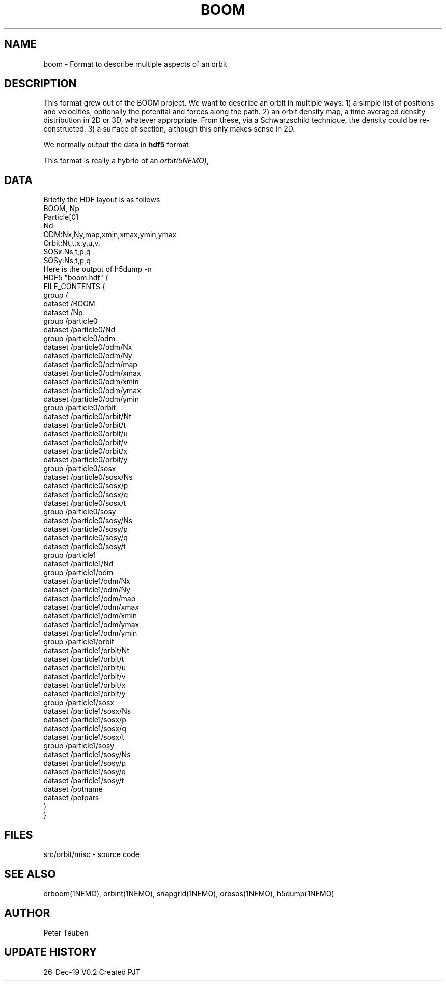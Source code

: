 .TH BOOM 5NEMO "26 Dec 2019"
.SH NAME
boom \- Format to describe multiple aspects of an orbit
.SH DESCRIPTION
This format grew out of the BOOM project. We want to describe
an orbit in multiple ways:  1) a simple list of positions and velocities,
optionally the potential and forces along the path. 2) an orbit density map,
a time averaged density distribution in 2D or 3D, whatever appropriate. From
these, via a Schwarzschild technique, the density could be re-constructed.
3) a surface of section, although this only makes sense in 2D.
.PP
We normally output the data in \fBhdf5\fP format
.PP
This format is really a hybrid of an \fIorbit(5NEMO)\fP,
\fP
.SH DATA
Briefly the HDF layout is as follows
.nf
  BOOM, Np
  Particle[0]
    Nd
    ODM:Nx,Ny,map,xmin,xmax,ymin,ymax
    Orbit:Nt,t,x,y,u,v,
    SOSx:Ns,t,p,q
    SOSy:Ns,t,p,q
.fi
Here is the output of h5dump -n
.nf
HDF5 "boom.hdf" {
FILE_CONTENTS {
 group      /
 dataset    /BOOM
 dataset    /Np
 group      /particle0
 dataset    /particle0/Nd
 group      /particle0/odm
 dataset    /particle0/odm/Nx
 dataset    /particle0/odm/Ny
 dataset    /particle0/odm/map
 dataset    /particle0/odm/xmax
 dataset    /particle0/odm/xmin
 dataset    /particle0/odm/ymax
 dataset    /particle0/odm/ymin
 group      /particle0/orbit
 dataset    /particle0/orbit/Nt
 dataset    /particle0/orbit/t
 dataset    /particle0/orbit/u
 dataset    /particle0/orbit/v
 dataset    /particle0/orbit/x
 dataset    /particle0/orbit/y
 group      /particle0/sosx
 dataset    /particle0/sosx/Ns
 dataset    /particle0/sosx/p
 dataset    /particle0/sosx/q
 dataset    /particle0/sosx/t
 group      /particle0/sosy
 dataset    /particle0/sosy/Ns
 dataset    /particle0/sosy/p
 dataset    /particle0/sosy/q
 dataset    /particle0/sosy/t
 group      /particle1
 dataset    /particle1/Nd
 group      /particle1/odm
 dataset    /particle1/odm/Nx
 dataset    /particle1/odm/Ny
 dataset    /particle1/odm/map
 dataset    /particle1/odm/xmax
 dataset    /particle1/odm/xmin
 dataset    /particle1/odm/ymax
 dataset    /particle1/odm/ymin
 group      /particle1/orbit
 dataset    /particle1/orbit/Nt
 dataset    /particle1/orbit/t
 dataset    /particle1/orbit/u
 dataset    /particle1/orbit/v
 dataset    /particle1/orbit/x
 dataset    /particle1/orbit/y
 group      /particle1/sosx
 dataset    /particle1/sosx/Ns
 dataset    /particle1/sosx/p
 dataset    /particle1/sosx/q
 dataset    /particle1/sosx/t
 group      /particle1/sosy
 dataset    /particle1/sosy/Ns
 dataset    /particle1/sosy/p
 dataset    /particle1/sosy/q
 dataset    /particle1/sosy/t
 dataset    /potname
 dataset    /potpars
 }
}
.fi
.SH FILES
.nf
src/orbit/misc - source code
.fi
.SH SEE ALSO
orboom(1NEMO), orbint(1NEMO), snapgrid(1NEMO), orbsos(1NEMO), h5dump(1NEMO)
.SH AUTHOR
Peter Teuben
.SH UPDATE HISTORY
.nf
.ta +1.0i +4.0i
26-Dec-19	V0.2 Created	PJT
.fi
